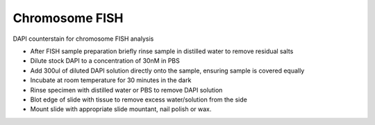 Chromosome FISH
========================================================================================================

.. sectionauthor:: Martin Fitzpatrick <martin.fitzpatrick@gmail.com>
.. tags:: 

DAPI counterstain for chromosome FISH analysis








- After FISH sample preparation briefly rinse sample in distilled water to remove residual salts

- Dilute stock DAPI to a concentration of 30nM in PBS

- Add 300ul of diluted DAPI solution directly onto the sample, ensuring sample is covered equally

- Incubate at room temperature for 30 minutes in the dark

- Rinse specimen with distilled water or PBS to remove DAPI solution

- Blot edge of slide with tissue to remove excess water/solution from the side

- Mount slide with appropriate slide mountant, nail polish or wax.






